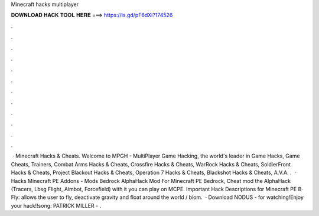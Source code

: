 Minecraft hacks multiplayer

𝐃𝐎𝐖𝐍𝐋𝐎𝐀𝐃 𝐇𝐀𝐂𝐊 𝐓𝐎𝐎𝐋 𝐇𝐄𝐑𝐄 ===> https://is.gd/pF6dXi?174526

.

.

.

.

.

.

.

.

.

.

.

.

 · Minecraft Hacks & Cheats. Welcome to MPGH - MultiPlayer Game Hacking, the world's leader in Game Hacks, Game Cheats, Trainers, Combat Arms Hacks & Cheats, Crossfire Hacks & Cheats, WarRock Hacks & Cheats, SoldierFront Hacks & Cheats, Project Blackout Hacks & Cheats, Operation 7 Hacks & Cheats, Blackshot Hacks & Cheats, A.V.A. .  · Hacks Minecraft PE Addons - Mods Bedrock AlphaHack Mod For Minecraft PE Bedrock, Cheat mod the AlphaHack (Tracers, Lbsg Flight, Aimbot, Forcefield) with it you can play on MCPE. Important Hack Descriptions for Minecraft PE В· Fly: allows the user to fly, deactivate gravity and float around the world / biom.  · Download NODUS -  for watching!Enjoy your hack!!song: PATRICK MILLER - .